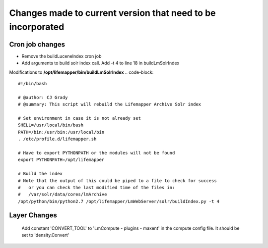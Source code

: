 ############################################################
Changes made to current version that need to be incorporated
############################################################



Cron job changes
################

* Remove the buildLuceneIndex cron job
* Add arguments to build solr index call.  Add -t 4 to line 18 in buildLmSolrIndex

Modifications to **/opt/lifemapper/bin/buildLmSolrIndex**
.. code-block:: 

   #!/bin/bash

   # @author: CJ Grady
   # @summary: This script will rebuild the Lifemapper Archive Solr index
   
   # Set environment in case it is not already set
   SHELL=/usr/local/bin/bash
   PATH=/bin:/usr/bin:/usr/local/bin
   . /etc/profile.d/lifemapper.sh
   
   # Have to export PYTHONPATH or the modules will not be found
   export PYTHONPATH=/opt/lifemapper
   
   # Build the index
   # Note that the output of this could be piped to a file to check for success
   #   or you can check the last modified time of the files in:
   #   /var/solr/data/cores/lmArchive
   /opt/python/bin/python2.7 /opt/lifemapper/LmWebServer/solr/buildIndex.py -t 4


Layer Changes
#############
   Add constant 'CONVERT_TOOL' to 'LmCompute - plugins - maxent' in the compute 
   config file.  It should be set to 'density.Convert'
